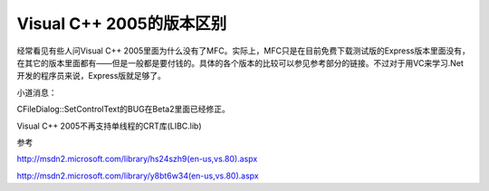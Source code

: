 .. meta::
   :description: 经常看见有些人问Visual C++ 2005里面为什么没有了MFC。实际上，MFC只是在目前免费下载测试版的Express版本里面没有，在其它的版本里面都有——但是一般都是要付钱的。具体的各个版本的比较可以参见参考部分的链接。不过对于用VC来学习.Net开发的程序员来说，Express版就足够了。

Visual C++ 2005的版本区别
=========================================

.. post:: 21, Apr, 2005
   :tags: MFC
   :category: Visual C++, Microsoft Foundation Classes
   :author: me
   :nocomments:

经常看见有些人问Visual C++ 2005里面为什么没有了MFC。实际上，MFC只是在目前免费下载测试版的Express版本里面没有，在其它的版本里面都有——但是一般都是要付钱的。具体的各个版本的比较可以参见参考部分的链接。不过对于用VC来学习.Net开发的程序员来说，Express版就足够了。


小道消息：

CFileDialog::SetControlText的BUG在Beta2里面已经修正。

Visual C++ 2005不再支持单线程的CRT库(LIBC.lib)

参考

http://msdn2.microsoft.com/library/hs24szh9(en-us,vs.80).aspx

http://msdn2.microsoft.com/library/y8bt6w34(en-us,vs.80).aspx
